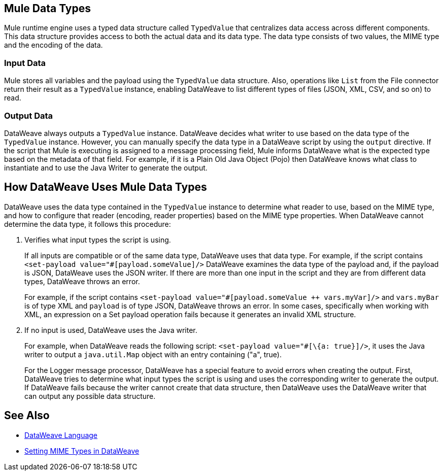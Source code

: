 == Mule Data Types

Mule runtime engine uses a typed data structure called `TypedValue` that centralizes data access across different components. This data structure provides access to both the actual data and its data type. The data type consists of two values, the MIME type and the encoding of the data.

=== Input Data

Mule stores all variables and the payload using the `TypedValue` data structure. Also, operations like `List` from the File connector return their result as a `TypedValue` instance, enabling DataWeave to list different types of files (JSON, XML, CSV, and so on) to read.

=== Output Data

DataWeave always outputs a `TypedValue` instance. DataWeave decides what writer to use based on the data type of the `TypedValue` instance. However, you can manually specify the data type in a DataWeave script by using the `output` directive.
If the script that Mule is executing is assigned to a message processing field, Mule informs  DataWeave what is the expected type based on the metadata of that field. For example, if it is a Plain Old Java Object (Pojo) then DataWeave knows what class to instantiate and to use the Java Writer to generate the output.

== How DataWeave Uses Mule Data Types

DataWeave uses the data type contained in the `TypedValue` instance to determine what reader to use, based on the MIME type, and how to configure that reader (encoding, reader properties) based on the MIME type properties.
When DataWeave cannot determine the data type, it follows this procedure:

. Verifies what input types the script is using.
+
If all inputs are compatible or of the same data type, DataWeave uses that data type. For example, if the script contains `<set-payload value="#[payload.someValue]/>` DataWeave examines the data type of the payload and, if the payload is JSON, DataWeave uses the JSON writer. If there are more than one input in the script and they are from different data types, DataWeave throws an error.
+
For example, if the script contains `<set-payload value="#[payload.someValue ++ vars.myVar]/>` and `vars.myBar` is of type XML and `payload` is of type JSON, DataWeave throws an error. In some cases, specifically when working with XML, an expression on a Set payload operation fails because it generates an invalid XML structure.
. If no input is used, DataWeave uses the Java writer.
+
For example, when DataWeave reads the following script: `<set-payload value="#[\{a: true}]/>`,  it uses the Java writer to output a `java.util.Map` object with an entry containing ("a", true).
+
For the Logger message processor, DataWeave has a special feature to avoid errors when creating the output. First, DataWeave tries to determine what input types the script is using and uses the corresponding writer to generate the output. If DataWeave fails because the writer cannot create that data structure, then DataWeave uses the DataWeave writer that can output any possible data structure.

== See Also

* xref:dataweave::index.adoc[DataWeave Language]
* xref:dataweave::dataweave-formats.adoc#setting-mime-types[Setting MIME Types in DataWeave]
